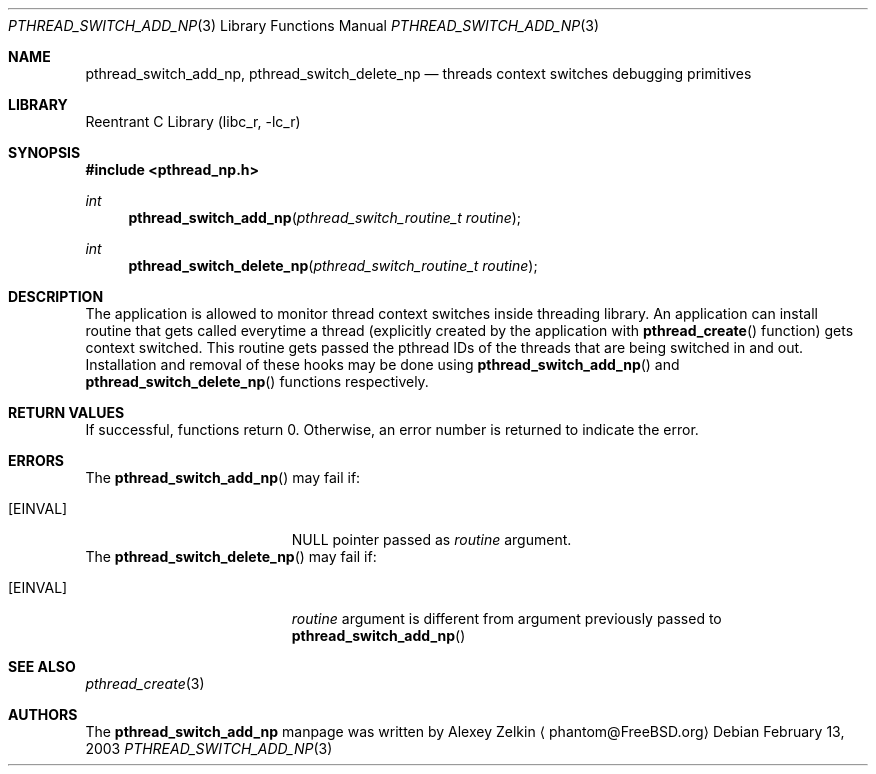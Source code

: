 .\" Copyright (c) 2003 Alexey Zelkin <phantom@FreeBSD.org>
.\" All rights reserved.
.\"
.\" Redistribution and use in source and binary forms, with or without
.\" modification, are permitted provided that the following conditions
.\" are met:
.\" 1. Redistributions of source code must retain the above copyright
.\"    notice, this list of conditions and the following disclaimer.
.\" 2. Redistributions in binary form must reproduce the above copyright
.\"    notice, this list of conditions and the following disclaimer in the
.\"    documentation and/or other materials provided with the distribution.
.\"
.\" THIS SOFTWARE IS PROVIDED BY THE AUTHOR AND CONTRIBUTORS ``AS IS'' AND
.\" ANY EXPRESS OR IMPLIED WARRANTIES, INCLUDING, BUT NOT LIMITED TO, THE
.\" IMPLIED WARRANTIES OF MERCHANTABILITY AND FITNESS FOR A PARTICULAR PURPOSE
.\" ARE DISCLAIMED.  IN NO EVENT SHALL THE AUTHOR OR CONTRIBUTORS BE LIABLE
.\" FOR ANY DIRECT, INDIRECT, INCIDENTAL, SPECIAL, EXEMPLARY, OR CONSEQUENTIAL
.\" DAMAGES (INCLUDING, BUT NOT LIMITED TO, PROCUREMENT OF SUBSTITUTE GOODS
.\" OR SERVICES; LOSS OF USE, DATA, OR PROFITS; OR BUSINESS INTERRUPTION)
.\" HOWEVER CAUSED AND ON ANY THEORY OF LIABILITY, WHETHER IN CONTRACT, STRICT
.\" LIABILITY, OR TORT (INCLUDING NEGLIGENCE OR OTHERWISE) ARISING IN ANY WAY
.\" OUT OF THE USE OF THIS SOFTWARE, EVEN IF ADVISED OF THE POSSIBILITY OF
.\" SUCH DAMAGE.
.\"
.\" $FreeBSD$
.\"
.Dd February 13, 2003
.Dt PTHREAD_SWITCH_ADD_NP 3
.Os
.Sh NAME
.Nm pthread_switch_add_np ,
.Nm pthread_switch_delete_np
.Nd threads context switches debugging primitives
.Sh LIBRARY
.Lb libc_r
.Sh SYNOPSIS
.In pthread_np.h
.Ft int
.Fn pthread_switch_add_np "pthread_switch_routine_t routine"
.Ft int
.Fn pthread_switch_delete_np "pthread_switch_routine_t routine"
.Sh DESCRIPTION
The application is allowed to monitor thread context switches inside
threading library.
An application can install routine that gets called everytime a thread
(explicitly created by the application with
.Fn pthread_create
function) gets context switched.
This routine gets passed the pthread IDs of the threads that are
being switched in and out.
Installation and removal of these hooks may be done using
.Fn pthread_switch_add_np
and
.Fn pthread_switch_delete_np
functions respectively.
.Sh RETURN VALUES
If successful,
functions return 0. 
Otherwise, an error number is returned to indicate the error.
.Sh ERRORS
The
.Fn pthread_switch_add_np
may fail if:
.Bl -tag -width Er
.It Bq Er EINVAL
NULL pointer passed as
.Fa routine
argument.
.El
The
.Fn pthread_switch_delete_np
may fail if:
.Bl -tag -width Er
.It Bq Er EINVAL
.Fa routine
argument is different from argument previously passed to
.Fn pthread_switch_add_np
.El
.Sh SEE ALSO
.Xr pthread_create 3
.Sh AUTHORS
The
.Nm
manpage was written by
.An Alexey Zelkin
.Aq phantom@FreeBSD.org

